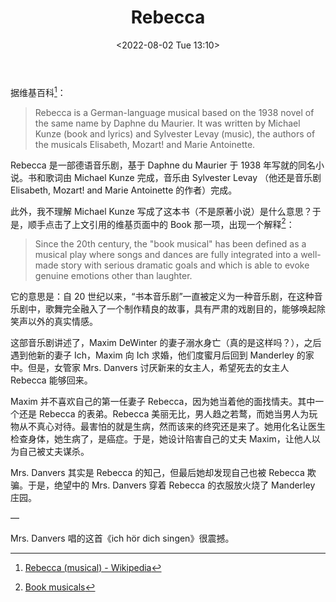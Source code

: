 #+TITLE: Rebecca
#+DATE: <2022-08-02 Tue 13:10>
#+HUGO_TAGS: 音乐剧

据维基百科[fn:1]：

#+BEGIN_QUOTE
Rebecca is a German-language musical based on the 1938 novel of the same name by Daphne du Maurier. It was written by Michael Kunze (book and lyrics) and Sylvester Levay (music), the authors of the musicals Elisabeth, Mozart! and Marie Antoinette.
#+END_QUOTE

Rebecca 是一部德语音乐剧，基于 Daphne du Maurier 于 1938 年写就的同名小说。书和歌词由 Michael Kunze 完成，音乐由 Sylvester Levay （他还是音乐剧 Elisabeth, Mozart! and Marie Antoinette 的作者）完成。

此外，我不理解 Michael Kunze 写成了这本书（不是原著小说）是什么意思？于是，顺手点击了上文引用的维基页面中的 Book 那一项，出现一个解释[fn:2]：

#+BEGIN_QUOTE
Since the 20th century, the "book musical" has been defined as a musical play where songs and dances are fully integrated into a well-made story with serious dramatic goals and which is able to evoke genuine emotions other than laughter.
#+END_QUOTE

它的意思是：自 20 世纪以来，“书本音乐剧”一直被定义为一种音乐剧，在这种音乐剧中，歌舞完全融入了一个制作精良的故事，具有严肃的戏剧目的，能够唤起除笑声以外的真实情感。

这部音乐剧讲述了，Maxim DeWinter 的妻子溺水身亡（真的是这样吗？），之后遇到他新的妻子 Ich，Maxim 向 Ich 求婚，他们度蜜月后回到 Manderley 的家中。但是，女管家 Mrs. Danvers 讨厌新来的女主人，希望死去的女主人 Rebecca 能够回来。

Maxim 并不喜欢自己的第一任妻子 Rebecca，因为她当着他的面找情夫。其中一个还是 Rebecca 的表弟。Rebecca 美丽无比，男人趋之若鹜，而她当男人为玩物从不真心对待。最害怕的就是生病，然而该来的终究还是来了。她用化名让医生检查身体，她生病了，是癌症。于是，她设计陷害自己的丈夫 Maxim，让他人以为自己被丈夫谋杀。

Mrs. Danvers 其实是 Rebecca 的知己，但最后她却发现自己也被 Rebecca 欺骗。于是，绝望中的 Mrs. Danvers 穿着 Rebecca 的衣服放火烧了 Manderley 庄园。

---

Mrs. Danvers 唱的这首《ich hör dich singen》很震撼。

[fn:1] [[https://en.wikipedia.org/wiki/Rebecca_(musical)][Rebecca (musical) - Wikipedia]]
[fn:2] [[https://en.wikipedia.org/wiki/Musical_theatre#Book_musicals][Book musicals]]

